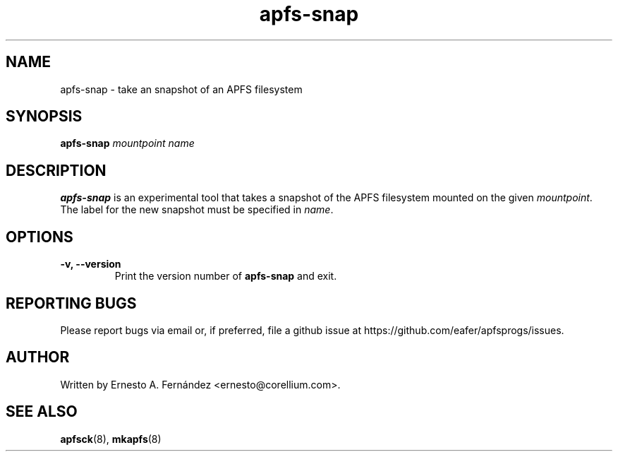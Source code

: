 .\" apfs-snap.8 - manpage for apfs-snap
.\"
.\" Copyright (C) 2022 Ernesto A. Fernández <ernesto@corellium.com>
.\"
.TH apfs-snap 8 "June 2025" "apfsprogs 0.2.1"
.SH NAME
apfs-snap \- take an snapshot of an APFS filesystem
.SH SYNOPSIS
.B apfs-snap
.I mountpoint
.I name
.SH DESCRIPTION
.B apfs-snap
is an experimental tool that takes a snapshot of the APFS filesystem mounted
on the given
.IR mountpoint .
The label for the new snapshot must be specified in
.IR name .
.SH OPTIONS
.TP
.B \-v, \-\-version
Print the version number of
.B apfs-snap
and exit.
.SH REPORTING BUGS
Please report bugs via email or, if preferred, file a github issue at
\%https://github.com/eafer/apfsprogs/issues.
.SH AUTHOR
Written by Ernesto A. Fernández <ernesto@corellium.com>.
.SH SEE ALSO
.BR apfsck (8),
.BR mkapfs (8)
